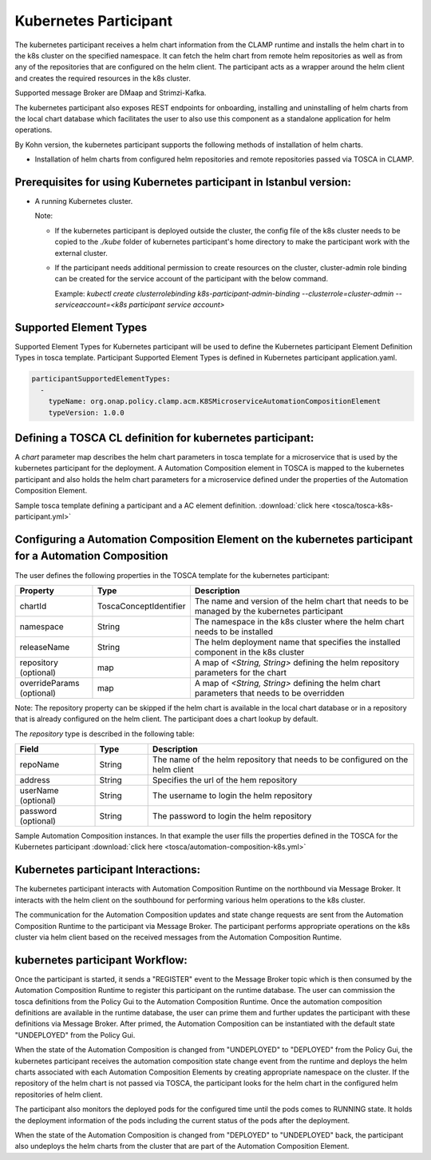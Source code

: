 .. This work is licensed under a Creative Commons Attribution 4.0 International License.

.. _clamp-acm-k8s-participant:

Kubernetes Participant
######################

The kubernetes participant receives a helm chart information from the CLAMP runtime and installs the helm chart in to the
k8s cluster on the specified namespace. It can fetch the helm chart from remote helm repositories as well as from any of the repositories
that are configured on the helm client. The participant acts as a wrapper around the helm client and creates the required
resources in the k8s cluster.

Supported message Broker are DMaap and Strimzi-Kafka.

The kubernetes participant also exposes REST endpoints for onboarding, installing and uninstalling of helm charts from the
local chart database which facilitates the user to also use this component as a standalone application for helm operations.

By Kohn version, the kubernetes participant supports the following methods of installation of helm charts.

- Installation of helm charts from configured helm repositories and remote repositories passed via TOSCA in CLAMP.

Prerequisites for using Kubernetes participant in Istanbul version:
-------------------------------------------------------------------

- A running Kubernetes cluster.

  Note:

  - If the kubernetes participant is deployed outside the cluster, the config file of the k8s cluster needs to be copied to the `./kube` folder of kubernetes participant's home directory to make the participant work with the external cluster.

  - If the participant needs additional permission to create resources on the cluster, cluster-admin role binding can be created for the service account of the participant with the below command.

    Example: `kubectl create clusterrolebinding k8s-participant-admin-binding --clusterrole=cluster-admin --serviceaccount=<k8s participant service account>`


.. image:: ../../images/participants/k8s-participant.png

Supported Element Types
-----------------------
Supported Element Types for Kubernetes participant will be used to define the Kubernetes participant Element Definition Types in tosca template.
Participant Supported Element Types is defined in Kubernetes participant application.yaml.

.. code-block:: YAML

    participantSupportedElementTypes:
      -
        typeName: org.onap.policy.clamp.acm.K8SMicroserviceAutomationCompositionElement
        typeVersion: 1.0.0

Defining a TOSCA CL definition for kubernetes participant:
----------------------------------------------------------

A *chart* parameter map describes the helm chart parameters in tosca template for a microservice that is used by the kubernetes participant for the deployment.
A Automation Composition element in TOSCA is mapped to the kubernetes participant and also holds the helm chart parameters for a microservice defined under the properties of the Automation Composition Element.

Sample tosca template defining a participant and a AC element definition. :download:`click here <tosca/tosca-k8s-participant.yml>`


Configuring a Automation Composition Element on the kubernetes participant for a Automation Composition
-------------------------------------------------------------------------------------------------------

The user defines the following properties in the TOSCA template for the kubernetes participant:

.. list-table::
   :widths: 15 10 50
   :header-rows: 1

   * - Property
     - Type
     - Description
   * - chartId
     - ToscaConceptIdentifier
     - The name and version of the helm chart that needs to be managed by the kubernetes participant
   * - namespace
     - String
     - The namespace in the k8s cluster where the helm chart needs to be installed
   * - releaseName
     - String
     - The helm deployment name that specifies the installed component in the k8s cluster
   * - repository (optional)
     - map
     - A map of *<String, String>* defining the helm repository parameters for the chart
   * - overrideParams (optional)
     - map
     - A map of *<String, String>* defining the helm chart parameters that needs to be overridden

Note: The repository property can be skipped if the helm chart is available in the local chart database or
in a repository that is already configured on the helm client. The participant does a chart lookup by default.

The *repository* type is described in the following table:

.. list-table::
   :widths: 15 10 50
   :header-rows: 1

   * - Field
     - Type
     - Description
   * - repoName
     - String
     - The name of the helm repository that needs to be configured on the helm client
   * - address
     - String
     - Specifies the url of the hem repository
   * - userName (optional)
     - String
     - The username to login the helm repository
   * - password (optional)
     - String
     - The password to login the helm repository

Sample Automation Composition instances.
In that example the user fills the properties defined in the TOSCA for the Kubernetes participant :download:`click here <tosca/automation-composition-k8s.yml>`

Kubernetes participant Interactions:
------------------------------------
The kubernetes participant interacts with Automation Composition Runtime on the northbound via Message Broker. It interacts with the helm client on the southbound for performing various helm operations to the k8s cluster.

The communication for the Automation Composition updates and state change requests are sent from the Automation Composition Runtime to the participant via Message Broker.
The participant performs appropriate operations on the k8s cluster via helm client based on the received messages from the Automation Composition Runtime.


kubernetes participant Workflow:
--------------------------------
Once the participant is started, it sends a "REGISTER" event to the Message Broker topic which is then consumed by the Automation Composition Runtime to register this participant on the runtime database.
The user can commission the tosca definitions from the Policy Gui to the Automation Composition Runtime.
Once the automation composition definitions are available in the runtime database, the user can prime them and further updates the participant with these definitions via Message Broker.
After primed, the Automation Composition can be instantiated with the default state "UNDEPLOYED" from the Policy Gui.

When the state of the Automation Composition is changed from "UNDEPLOYED" to "DEPLOYED" from the Policy Gui, the kubernetes participant receives the automation composition state change event from the runtime and
deploys the helm charts associated with each Automation Composition Elements by creating appropriate namespace on the cluster.
If the repository of the helm chart is not passed via TOSCA, the participant looks for the helm chart in the configured helm repositories of helm client.

The participant also monitors the deployed pods for the configured time until the pods comes to RUNNING state.
It holds the deployment information of the pods including the current status of the pods after the deployment.

When the state of the Automation Composition is changed from "DEPLOYED" to "UNDEPLOYED" back, the participant also undeploys the helm charts from the cluster that are part of the Automation Composition Element.
